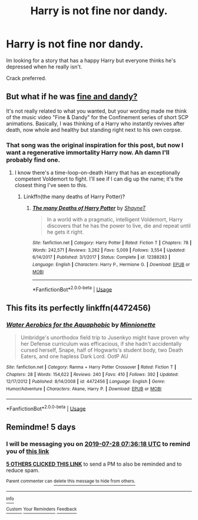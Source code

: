 #+TITLE: Harry is not fine nor dandy.

* Harry is not fine nor dandy.
:PROPERTIES:
:Author: FrystByte
:Score: 20
:DateUnix: 1563865583.0
:DateShort: 2019-Jul-23
:FlairText: Request
:END:
Im looking for a story that has a happy Harry but everyone thinks he's depressed when he really isn't.

Crack preferred.


** But what if he was [[https://www.youtube.com/watch?v=sxLSAGAFPLI][fine and dandy?]]

It's not really related to what you wanted, but your wording made me think of the music video "Fine & Dandy" for the Confinement series of short SCP animations. Basically, I was thinking of a Harry who instantly revives after death, now whole and healthy but standing right next to his own corpse.
:PROPERTIES:
:Author: wille179
:Score: 5
:DateUnix: 1563894466.0
:DateShort: 2019-Jul-23
:END:

*** That song was the original inspiration for this post, but now I want a regenerative immortality Harry now. Ah damn I'll probably find one.
:PROPERTIES:
:Author: FrystByte
:Score: 1
:DateUnix: 1563906062.0
:DateShort: 2019-Jul-23
:END:

**** I know there's a time-loop-on-death Harry that has an exceptionally competent Voldemort to fight. I'll see if I can dig up the name; it's the closest thing I've seen to this.
:PROPERTIES:
:Author: wille179
:Score: 2
:DateUnix: 1563907640.0
:DateShort: 2019-Jul-23
:END:

***** Linkffn(the many deaths of Harry Potter)?
:PROPERTIES:
:Author: Namzeh011
:Score: 1
:DateUnix: 1563926613.0
:DateShort: 2019-Jul-24
:END:

****** [[https://www.fanfiction.net/s/12388283/1/][*/The many Deaths of Harry Potter/*]] by [[https://www.fanfiction.net/u/1541014/ShayneT][/ShayneT/]]

#+begin_quote
  In a world with a pragmatic, intelligent Voldemort, Harry discovers that he has the power to live, die and repeat until he gets it right.
#+end_quote

^{/Site/:} ^{fanfiction.net} ^{*|*} ^{/Category/:} ^{Harry} ^{Potter} ^{*|*} ^{/Rated/:} ^{Fiction} ^{T} ^{*|*} ^{/Chapters/:} ^{78} ^{*|*} ^{/Words/:} ^{242,571} ^{*|*} ^{/Reviews/:} ^{3,262} ^{*|*} ^{/Favs/:} ^{5,009} ^{*|*} ^{/Follows/:} ^{3,554} ^{*|*} ^{/Updated/:} ^{6/14/2017} ^{*|*} ^{/Published/:} ^{3/1/2017} ^{*|*} ^{/Status/:} ^{Complete} ^{*|*} ^{/id/:} ^{12388283} ^{*|*} ^{/Language/:} ^{English} ^{*|*} ^{/Characters/:} ^{Harry} ^{P.,} ^{Hermione} ^{G.} ^{*|*} ^{/Download/:} ^{[[http://www.ff2ebook.com/old/ffn-bot/index.php?id=12388283&source=ff&filetype=epub][EPUB]]} ^{or} ^{[[http://www.ff2ebook.com/old/ffn-bot/index.php?id=12388283&source=ff&filetype=mobi][MOBI]]}

--------------

*FanfictionBot*^{2.0.0-beta} | [[https://github.com/tusing/reddit-ffn-bot/wiki/Usage][Usage]]
:PROPERTIES:
:Author: FanfictionBot
:Score: 1
:DateUnix: 1563926624.0
:DateShort: 2019-Jul-24
:END:


** This fits its perfectly linkffn(4472456)
:PROPERTIES:
:Author: LurkingFromTheShadow
:Score: 2
:DateUnix: 1563946096.0
:DateShort: 2019-Jul-24
:END:

*** [[https://www.fanfiction.net/s/4472456/1/][*/Water Aerobics for the Aquaphobic/*]] by [[https://www.fanfiction.net/u/180909/Minnionette][/Minnionette/]]

#+begin_quote
  Umbridge's unorthodox field trip to Jusenkyo might have proven why her Defense curriculum was efficacious, if she hadn't accidentally cursed herself, Snape, half of Hogwarts's student body, two Death Eaters, and one hapless Dark Lord. OotP AU
#+end_quote

^{/Site/:} ^{fanfiction.net} ^{*|*} ^{/Category/:} ^{Ranma} ^{+} ^{Harry} ^{Potter} ^{Crossover} ^{*|*} ^{/Rated/:} ^{Fiction} ^{T} ^{*|*} ^{/Chapters/:} ^{28} ^{*|*} ^{/Words/:} ^{154,622} ^{*|*} ^{/Reviews/:} ^{240} ^{*|*} ^{/Favs/:} ^{410} ^{*|*} ^{/Follows/:} ^{392} ^{*|*} ^{/Updated/:} ^{12/17/2012} ^{*|*} ^{/Published/:} ^{8/14/2008} ^{*|*} ^{/id/:} ^{4472456} ^{*|*} ^{/Language/:} ^{English} ^{*|*} ^{/Genre/:} ^{Humor/Adventure} ^{*|*} ^{/Characters/:} ^{Akane,} ^{Harry} ^{P.} ^{*|*} ^{/Download/:} ^{[[http://www.ff2ebook.com/old/ffn-bot/index.php?id=4472456&source=ff&filetype=epub][EPUB]]} ^{or} ^{[[http://www.ff2ebook.com/old/ffn-bot/index.php?id=4472456&source=ff&filetype=mobi][MOBI]]}

--------------

*FanfictionBot*^{2.0.0-beta} | [[https://github.com/tusing/reddit-ffn-bot/wiki/Usage][Usage]]
:PROPERTIES:
:Author: FanfictionBot
:Score: 1
:DateUnix: 1563946116.0
:DateShort: 2019-Jul-24
:END:


** Remindme! 5 days
:PROPERTIES:
:Author: ZacSt
:Score: 0
:DateUnix: 1563867378.0
:DateShort: 2019-Jul-23
:END:

*** I will be messaging you on [[http://www.wolframalpha.com/input/?i=2019-07-28%2007:36:18%20UTC%20To%20Local%20Time][*2019-07-28 07:36:18 UTC*]] to remind you of [[https://np.reddit.com/r/HPfanfiction/comments/cgpa3y/harry_is_not_fine_nor_dandy/eujbjmo/][*this link*]]

[[https://np.reddit.com/message/compose/?to=RemindMeBot&subject=Reminder&message=%5Bhttps%3A%2F%2Fwww.reddit.com%2Fr%2FHPfanfiction%2Fcomments%2Fcgpa3y%2Fharry_is_not_fine_nor_dandy%2Feujbjmo%2F%5D%0A%0ARemindMe%21%202019-07-28%2007%3A36%3A18][*5 OTHERS CLICKED THIS LINK*]] to send a PM to also be reminded and to reduce spam.

^{Parent commenter can} [[https://np.reddit.com/message/compose/?to=RemindMeBot&subject=Delete%20Comment&message=Delete%21%20cgpa3y][^{delete this message to hide from others.}]]

--------------

[[https://np.reddit.com/r/RemindMeBot/comments/c5l9ie/remindmebot_info_v20/][^{Info}]]

[[https://np.reddit.com/message/compose/?to=RemindMeBot&subject=Reminder&message=%5BLink%20or%20message%20inside%20square%20brackets%5D%0A%0ARemindMe%21%20Time%20period%20here][^{Custom}]]
[[https://np.reddit.com/message/compose/?to=RemindMeBot&subject=List%20Of%20Reminders&message=MyReminders%21][^{Your Reminders}]]
[[https://np.reddit.com/message/compose/?to=Watchful1&subject=Feedback][^{Feedback}]]
:PROPERTIES:
:Author: RemindMeBot
:Score: 2
:DateUnix: 1563867410.0
:DateShort: 2019-Jul-23
:END:
